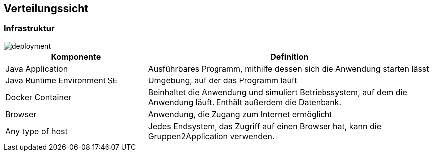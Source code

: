 [[section-deployment-view]]
== Verteilungssicht



=== Infrastruktur

image::deployment.png[]

[cols="1,2" options="header"]
|===
|Komponente |Definition
|Java Application |Ausführbares Programm, mithilfe dessen sich die Anwendung starten lässt
|Java Runtime Environment SE |Umgebung, auf der das Programm läuft
|Docker Container |Beinhaltet die Anwendung und simuliert Betriebssystem, auf dem die Anwendung läuft. Enthält außerdem die Datenbank.
|Browser |Anwendung, die Zugang zum Internet ermöglicht
|Any type of host |Jedes Endsystem, das Zugriff auf einen Browser hat, kann die Gruppen2Application verwenden.

